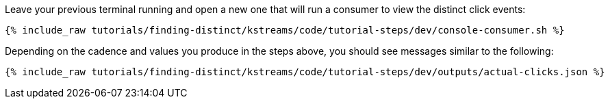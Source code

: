 Leave your previous terminal running and open a new one that will run a consumer to view the distinct click events:

+++++
<pre class="snippet"><code class="shell">{% include_raw tutorials/finding-distinct/kstreams/code/tutorial-steps/dev/console-consumer.sh %}</code></pre>
+++++

Depending on the cadence and values you produce in the steps above, you should see messages similar to the following:

+++++
<pre class="snippet"><code class="json">{% include_raw tutorials/finding-distinct/kstreams/code/tutorial-steps/dev/outputs/actual-clicks.json %}</code></pre>
+++++
